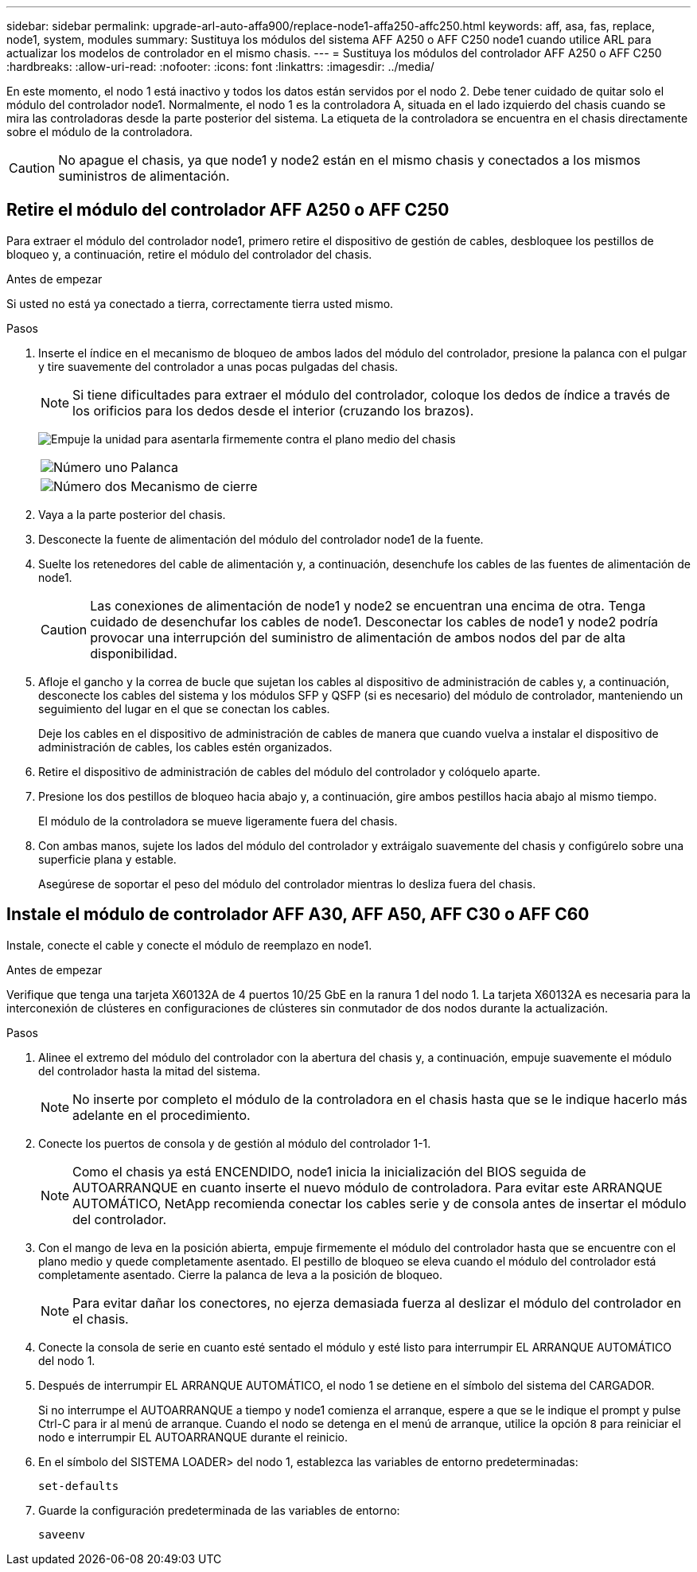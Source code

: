 ---
sidebar: sidebar 
permalink: upgrade-arl-auto-affa900/replace-node1-affa250-affc250.html 
keywords: aff, asa, fas, replace, node1, system, modules 
summary: Sustituya los módulos del sistema AFF A250 o AFF C250 node1 cuando utilice ARL para actualizar los modelos de controlador en el mismo chasis. 
---
= Sustituya los módulos del controlador AFF A250 o AFF C250
:hardbreaks:
:allow-uri-read: 
:nofooter: 
:icons: font
:linkattrs: 
:imagesdir: ../media/


[role="lead"]
En este momento, el nodo 1 está inactivo y todos los datos están servidos por el nodo 2. Debe tener cuidado de quitar solo el módulo del controlador node1. Normalmente, el nodo 1 es la controladora A, situada en el lado izquierdo del chasis cuando se mira las controladoras desde la parte posterior del sistema. La etiqueta de la controladora se encuentra en el chasis directamente sobre el módulo de la controladora.


CAUTION: No apague el chasis, ya que node1 y node2 están en el mismo chasis y conectados a los mismos suministros de alimentación.



== Retire el módulo del controlador AFF A250 o AFF C250

Para extraer el módulo del controlador node1, primero retire el dispositivo de gestión de cables, desbloquee los pestillos de bloqueo y, a continuación, retire el módulo del controlador del chasis.

.Antes de empezar
Si usted no está ya conectado a tierra, correctamente tierra usted mismo.

.Pasos
. Inserte el índice en el mecanismo de bloqueo de ambos lados del módulo del controlador, presione la palanca con el pulgar y tire suavemente del controlador a unas pocas pulgadas del chasis.
+

NOTE: Si tiene dificultades para extraer el módulo del controlador, coloque los dedos de índice a través de los orificios para los dedos desde el interior (cruzando los brazos).

+
image:drw_a250_pcm_remove_install.png["Empuje la unidad para asentarla firmemente contra el plano medio del chasis"]

+
[cols="20,80"]
|===


 a| 
image:black_circle_one.png["Número uno"]
| Palanca 


 a| 
image:black_circle_two.png["Número dos"]
| Mecanismo de cierre 
|===
. Vaya a la parte posterior del chasis.
. Desconecte la fuente de alimentación del módulo del controlador node1 de la fuente.
. Suelte los retenedores del cable de alimentación y, a continuación, desenchufe los cables de las fuentes de alimentación de node1.
+

CAUTION: Las conexiones de alimentación de node1 y node2 se encuentran una encima de otra. Tenga cuidado de desenchufar los cables de node1. Desconectar los cables de node1 y node2 podría provocar una interrupción del suministro de alimentación de ambos nodos del par de alta disponibilidad.

. Afloje el gancho y la correa de bucle que sujetan los cables al dispositivo de administración de cables y, a continuación, desconecte los cables del sistema y los módulos SFP y QSFP (si es necesario) del módulo de controlador, manteniendo un seguimiento del lugar en el que se conectan los cables.
+
Deje los cables en el dispositivo de administración de cables de manera que cuando vuelva a instalar el dispositivo de administración de cables, los cables estén organizados.

. Retire el dispositivo de administración de cables del módulo del controlador y colóquelo aparte.
. Presione los dos pestillos de bloqueo hacia abajo y, a continuación, gire ambos pestillos hacia abajo al mismo tiempo.
+
El módulo de la controladora se mueve ligeramente fuera del chasis.

. Con ambas manos, sujete los lados del módulo del controlador y extráigalo suavemente del chasis y configúrelo sobre una superficie plana y estable.
+
Asegúrese de soportar el peso del módulo del controlador mientras lo desliza fuera del chasis.





== Instale el módulo de controlador AFF A30, AFF A50, AFF C30 o AFF C60

Instale, conecte el cable y conecte el módulo de reemplazo en node1.

.Antes de empezar
Verifique que tenga una tarjeta X60132A de 4 puertos 10/25 GbE en la ranura 1 del nodo 1. La tarjeta X60132A es necesaria para la interconexión de clústeres en configuraciones de clústeres sin conmutador de dos nodos durante la actualización.

.Pasos
. Alinee el extremo del módulo del controlador con la abertura del chasis y, a continuación, empuje suavemente el módulo del controlador hasta la mitad del sistema.
+

NOTE: No inserte por completo el módulo de la controladora en el chasis hasta que se le indique hacerlo más adelante en el procedimiento.

. Conecte los puertos de consola y de gestión al módulo del controlador 1-1.
+

NOTE: Como el chasis ya está ENCENDIDO, node1 inicia la inicialización del BIOS seguida de AUTOARRANQUE en cuanto inserte el nuevo módulo de controladora. Para evitar este ARRANQUE AUTOMÁTICO, NetApp recomienda conectar los cables serie y de consola antes de insertar el módulo del controlador.

. Con el mango de leva en la posición abierta, empuje firmemente el módulo del controlador hasta que se encuentre con el plano medio y quede completamente asentado. El pestillo de bloqueo se eleva cuando el módulo del controlador está completamente asentado. Cierre la palanca de leva a la posición de bloqueo.
+

NOTE: Para evitar dañar los conectores, no ejerza demasiada fuerza al deslizar el módulo del controlador en el chasis.

. Conecte la consola de serie en cuanto esté sentado el módulo y esté listo para interrumpir EL ARRANQUE AUTOMÁTICO del nodo 1.
. Después de interrumpir EL ARRANQUE AUTOMÁTICO, el nodo 1 se detiene en el símbolo del sistema del CARGADOR.
+
Si no interrumpe el AUTOARRANQUE a tiempo y node1 comienza el arranque, espere a que se le indique el prompt y pulse Ctrl-C para ir al menú de arranque. Cuando el nodo se detenga en el menú de arranque, utilice la opción `8` para reiniciar el nodo e interrumpir EL AUTOARRANQUE durante el reinicio.

. En el símbolo del SISTEMA LOADER> del nodo 1, establezca las variables de entorno predeterminadas:
+
`set-defaults`

. Guarde la configuración predeterminada de las variables de entorno:
+
`saveenv`


